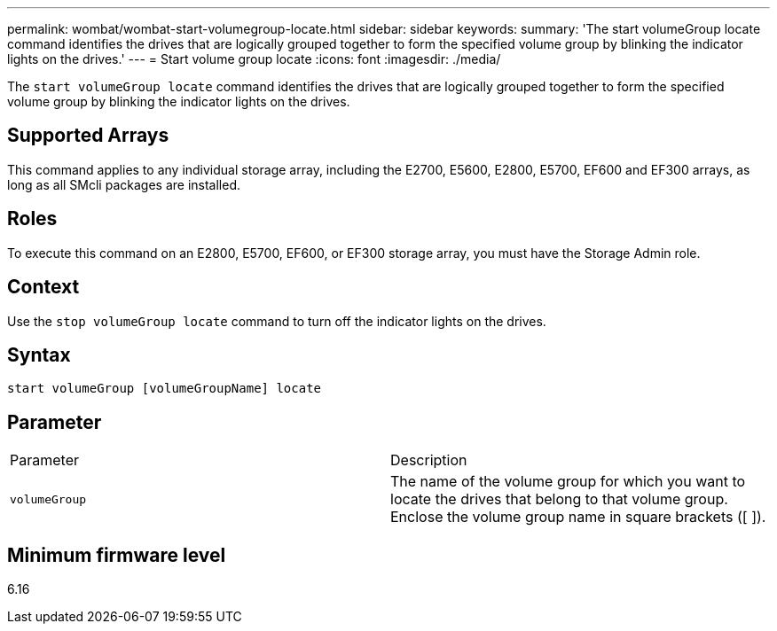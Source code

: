 ---
permalink: wombat/wombat-start-volumegroup-locate.html
sidebar: sidebar
keywords: 
summary: 'The start volumeGroup locate command identifies the drives that are logically grouped together to form the specified volume group by blinking the indicator lights on the drives.'
---
= Start volume group locate
:icons: font
:imagesdir: ./media/

[.lead]
The `start volumeGroup locate` command identifies the drives that are logically grouped together to form the specified volume group by blinking the indicator lights on the drives.

== Supported Arrays

This command applies to any individual storage array, including the E2700, E5600, E2800, E5700, EF600 and EF300 arrays, as long as all SMcli packages are installed.

== Roles

To execute this command on an E2800, E5700, EF600, or EF300 storage array, you must have the Storage Admin role.

== Context

Use the `stop volumeGroup locate` command to turn off the indicator lights on the drives.

== Syntax

----
start volumeGroup [volumeGroupName] locate
----

== Parameter

|===
| Parameter| Description
a|
`volumeGroup`
a|
The name of the volume group for which you want to locate the drives that belong to that volume group. Enclose the volume group name in square brackets ([ ]).
|===

== Minimum firmware level

6.16
